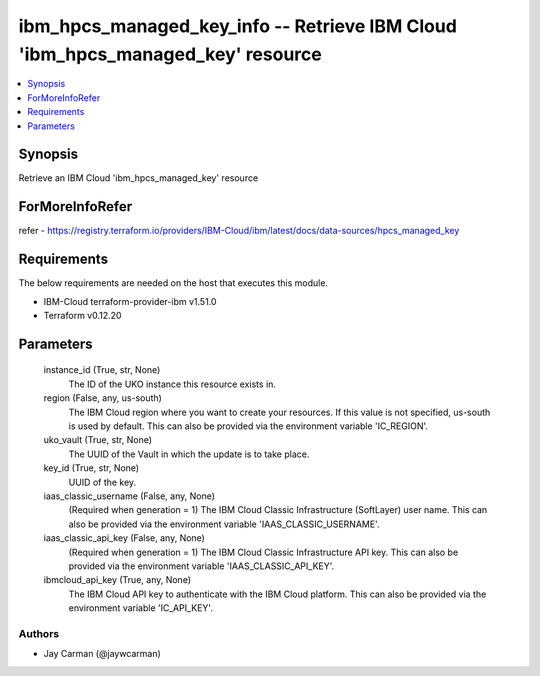 
ibm_hpcs_managed_key_info -- Retrieve IBM Cloud 'ibm_hpcs_managed_key' resource
===============================================================================

.. contents::
   :local:
   :depth: 1


Synopsis
--------

Retrieve an IBM Cloud 'ibm_hpcs_managed_key' resource


ForMoreInfoRefer
----------------
refer - https://registry.terraform.io/providers/IBM-Cloud/ibm/latest/docs/data-sources/hpcs_managed_key

Requirements
------------
The below requirements are needed on the host that executes this module.

- IBM-Cloud terraform-provider-ibm v1.51.0
- Terraform v0.12.20



Parameters
----------

  instance_id (True, str, None)
    The ID of the UKO instance this resource exists in.


  region (False, any, us-south)
    The IBM Cloud region where you want to create your resources. If this value is not specified, us-south is used by default. This can also be provided via the environment variable 'IC_REGION'.


  uko_vault (True, str, None)
    The UUID of the Vault in which the update is to take place.


  key_id (True, str, None)
    UUID of the key.


  iaas_classic_username (False, any, None)
    (Required when generation = 1) The IBM Cloud Classic Infrastructure (SoftLayer) user name. This can also be provided via the environment variable 'IAAS_CLASSIC_USERNAME'.


  iaas_classic_api_key (False, any, None)
    (Required when generation = 1) The IBM Cloud Classic Infrastructure API key. This can also be provided via the environment variable 'IAAS_CLASSIC_API_KEY'.


  ibmcloud_api_key (True, any, None)
    The IBM Cloud API key to authenticate with the IBM Cloud platform. This can also be provided via the environment variable 'IC_API_KEY'.













Authors
~~~~~~~

- Jay Carman (@jaywcarman)

